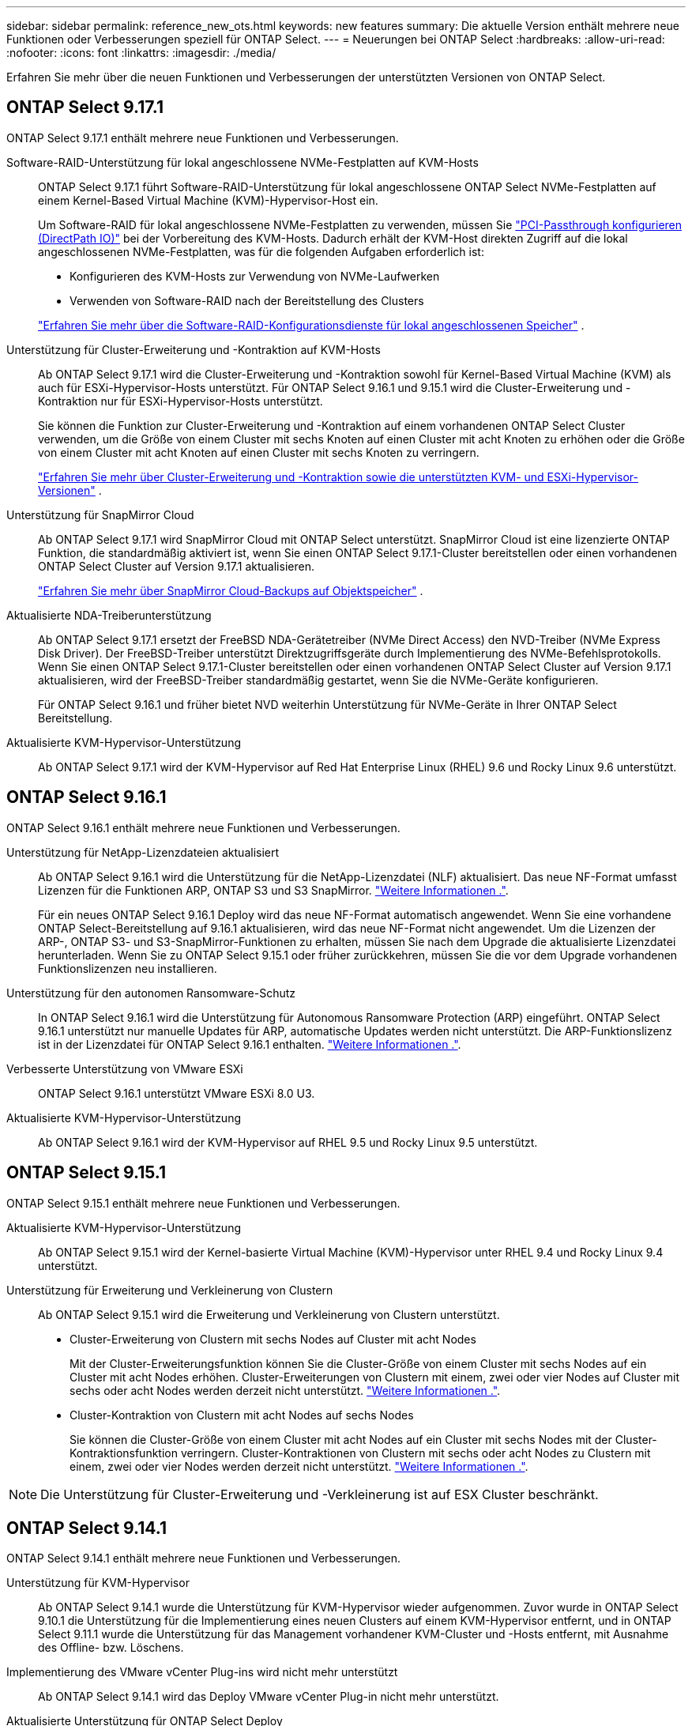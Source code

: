 ---
sidebar: sidebar 
permalink: reference_new_ots.html 
keywords: new features 
// summary: The current release includes several new features and improvements specific to ONTAP Select. 
summary: Die aktuelle Version enthält mehrere neue Funktionen oder Verbesserungen speziell für ONTAP Select. 
---
= Neuerungen bei ONTAP Select
:hardbreaks:
:allow-uri-read: 
:nofooter: 
:icons: font
:linkattrs: 
:imagesdir: ./media/


[role="lead"]
Erfahren Sie mehr über die neuen Funktionen und Verbesserungen der unterstützten Versionen von ONTAP Select.



== ONTAP Select 9.17.1

ONTAP Select 9.17.1 enthält mehrere neue Funktionen und Verbesserungen.

Software-RAID-Unterstützung für lokal angeschlossene NVMe-Festplatten auf KVM-Hosts:: ONTAP Select 9.17.1 führt Software-RAID-Unterstützung für lokal angeschlossene ONTAP Select NVMe-Festplatten auf einem Kernel-Based Virtual Machine (KVM)-Hypervisor-Host ein.
+
--
Um Software-RAID für lokal angeschlossene NVMe-Festplatten zu verwenden, müssen Sie link:kvm-host-configuration-and-preparation-checklist.html["PCI-Passthrough konfigurieren (DirectPath IO)"] bei der Vorbereitung des KVM-Hosts. Dadurch erhält der KVM-Host direkten Zugriff auf die lokal angeschlossenen NVMe-Festplatten, was für die folgenden Aufgaben erforderlich ist:

* Konfigurieren des KVM-Hosts zur Verwendung von NVMe-Laufwerken
* Verwenden von Software-RAID nach der Bereitstellung des Clusters


link:concept_stor_swraid_local.html["Erfahren Sie mehr über die Software-RAID-Konfigurationsdienste für lokal angeschlossenen Speicher"] .

--
Unterstützung für Cluster-Erweiterung und -Kontraktion auf KVM-Hosts:: Ab ONTAP Select 9.17.1 wird die Cluster-Erweiterung und -Kontraktion sowohl für Kernel-Based Virtual Machine (KVM) als auch für ESXi-Hypervisor-Hosts unterstützt. Für ONTAP Select 9.16.1 und 9.15.1 wird die Cluster-Erweiterung und -Kontraktion nur für ESXi-Hypervisor-Hosts unterstützt.
+
--
Sie können die Funktion zur Cluster-Erweiterung und -Kontraktion auf einem vorhandenen ONTAP Select Cluster verwenden, um die Größe von einem Cluster mit sechs Knoten auf einen Cluster mit acht Knoten zu erhöhen oder die Größe von einem Cluster mit acht Knoten auf einen Cluster mit sechs Knoten zu verringern.

link:task_cluster_expansion_contraction.html["Erfahren Sie mehr über Cluster-Erweiterung und -Kontraktion sowie die unterstützten KVM- und ESXi-Hypervisor-Versionen"] .

--
Unterstützung für SnapMirror Cloud:: Ab ONTAP Select 9.17.1 wird SnapMirror Cloud mit ONTAP Select unterstützt. SnapMirror Cloud ist eine lizenzierte ONTAP Funktion, die standardmäßig aktiviert ist, wenn Sie einen ONTAP Select 9.17.1-Cluster bereitstellen oder einen vorhandenen ONTAP Select Cluster auf Version 9.17.1 aktualisieren.
+
--
https://docs.netapp.com/us-en/ontap/concepts/snapmirror-cloud-backups-object-store-concept.html["Erfahren Sie mehr über SnapMirror Cloud-Backups auf Objektspeicher"^] .

--
Aktualisierte NDA-Treiberunterstützung:: Ab ONTAP Select 9.17.1 ersetzt der FreeBSD NDA-Gerätetreiber (NVMe Direct Access) den NVD-Treiber (NVMe Express Disk Driver). Der FreeBSD-Treiber unterstützt Direktzugriffsgeräte durch Implementierung des NVMe-Befehlsprotokolls. Wenn Sie einen ONTAP Select 9.17.1-Cluster bereitstellen oder einen vorhandenen ONTAP Select Cluster auf Version 9.17.1 aktualisieren, wird der FreeBSD-Treiber standardmäßig gestartet, wenn Sie die NVMe-Geräte konfigurieren.
+
--
Für ONTAP Select 9.16.1 und früher bietet NVD weiterhin Unterstützung für NVMe-Geräte in Ihrer ONTAP Select Bereitstellung.

--
Aktualisierte KVM-Hypervisor-Unterstützung:: Ab ONTAP Select 9.17.1 wird der KVM-Hypervisor auf Red Hat Enterprise Linux (RHEL) 9.6 und Rocky Linux 9.6 unterstützt.




== ONTAP Select 9.16.1

ONTAP Select 9.16.1 enthält mehrere neue Funktionen und Verbesserungen.

Unterstützung für NetApp-Lizenzdateien aktualisiert:: Ab ONTAP Select 9.16.1 wird die Unterstützung für die NetApp-Lizenzdatei (NLF) aktualisiert. Das neue NF-Format umfasst Lizenzen für die Funktionen ARP, ONTAP S3 und S3 SnapMirror. link:reference_lic_ontap_features.html#ontap-features-automatically-enabled-by-default["Weitere Informationen ."].
+
--
Für ein neues ONTAP Select 9.16.1 Deploy wird das neue NF-Format automatisch angewendet. Wenn Sie eine vorhandene ONTAP Select-Bereitstellung auf 9.16.1 aktualisieren, wird das neue NF-Format nicht angewendet. Um die Lizenzen der ARP-, ONTAP S3- und S3-SnapMirror-Funktionen zu erhalten, müssen Sie nach dem Upgrade die aktualisierte Lizenzdatei herunterladen. Wenn Sie zu ONTAP Select 9.15.1 oder früher zurückkehren, müssen Sie die vor dem Upgrade vorhandenen Funktionslizenzen neu installieren.

--
Unterstützung für den autonomen Ransomware-Schutz:: In ONTAP Select 9.16.1 wird die Unterstützung für Autonomous Ransomware Protection (ARP) eingeführt. ONTAP Select 9.16.1 unterstützt nur manuelle Updates für ARP, automatische Updates werden nicht unterstützt. Die ARP-Funktionslizenz ist in der Lizenzdatei für ONTAP Select 9.16.1 enthalten. link:reference_lic_ontap_features.html#ontap-features-automatically-enabled-by-default["Weitere Informationen ."].
Verbesserte Unterstützung von VMware ESXi:: ONTAP Select 9.16.1 unterstützt VMware ESXi 8.0 U3.
Aktualisierte KVM-Hypervisor-Unterstützung:: Ab ONTAP Select 9.16.1 wird der KVM-Hypervisor auf RHEL 9.5 und Rocky Linux 9.5 unterstützt.




== ONTAP Select 9.15.1

ONTAP Select 9.15.1 enthält mehrere neue Funktionen und Verbesserungen.

Aktualisierte KVM-Hypervisor-Unterstützung:: Ab ONTAP Select 9.15.1 wird der Kernel-basierte Virtual Machine (KVM)-Hypervisor unter RHEL 9.4 und Rocky Linux 9.4 unterstützt.
Unterstützung für Erweiterung und Verkleinerung von Clustern:: Ab ONTAP Select 9.15.1 wird die Erweiterung und Verkleinerung von Clustern unterstützt.
+
--
* Cluster-Erweiterung von Clustern mit sechs Nodes auf Cluster mit acht Nodes
+
Mit der Cluster-Erweiterungsfunktion können Sie die Cluster-Größe von einem Cluster mit sechs Nodes auf ein Cluster mit acht Nodes erhöhen. Cluster-Erweiterungen von Clustern mit einem, zwei oder vier Nodes auf Cluster mit sechs oder acht Nodes werden derzeit nicht unterstützt. link:task_cluster_expansion_contraction.html#expand-the-cluster["Weitere Informationen ."].

* Cluster-Kontraktion von Clustern mit acht Nodes auf sechs Nodes
+
Sie können die Cluster-Größe von einem Cluster mit acht Nodes auf ein Cluster mit sechs Nodes mit der Cluster-Kontraktionsfunktion verringern. Cluster-Kontraktionen von Clustern mit sechs oder acht Nodes zu Clustern mit einem, zwei oder vier Nodes werden derzeit nicht unterstützt. link:task_cluster_expansion_contraction.html#contract-the-cluster["Weitere Informationen ."].



--



NOTE: Die Unterstützung für Cluster-Erweiterung und -Verkleinerung ist auf ESX Cluster beschränkt.



== ONTAP Select 9.14.1

ONTAP Select 9.14.1 enthält mehrere neue Funktionen und Verbesserungen.

Unterstützung für KVM-Hypervisor:: Ab ONTAP Select 9.14.1 wurde die Unterstützung für KVM-Hypervisor wieder aufgenommen. Zuvor wurde in ONTAP Select 9.10.1 die Unterstützung für die Implementierung eines neuen Clusters auf einem KVM-Hypervisor entfernt, und in ONTAP Select 9.11.1 wurde die Unterstützung für das Management vorhandener KVM-Cluster und -Hosts entfernt, mit Ausnahme des Offline- bzw. Löschens.
Implementierung des VMware vCenter Plug-ins wird nicht mehr unterstützt:: Ab ONTAP Select 9.14.1 wird das Deploy VMware vCenter Plug-in nicht mehr unterstützt.
Aktualisierte Unterstützung für ONTAP Select Deploy:: Wenn Sie eine Version von ONTAP Select Deploy 9.14.1 verwenden, die niedriger als 9.14.1P2 ist, sollten Sie so bald wie möglich auf ONTAP Select Deploy 9.14.1P2 aktualisieren. Weitere Informationen finden Sie im link:https://library.netapp.com/ecm/ecm_download_file/ECMLP2886733["Versionshinweise zu ONTAP Select 9.14.1"^].
Verbesserte Unterstützung von VMware ESXi:: ONTAP Select 9.14.1 umfasst Unterstützung für VMware ESXi 8.0 U2.




== ONTAP Select 9.13.1

ONTAP Select 9.13.1 enthält mehrere neue Funktionen und Verbesserungen.

Unterstützung für NVMe over TCP:: Wenn Sie ein Upgrade auf ONTAP Select 9.13.1 durchführen, benötigen Sie die neue Lizenz zur Unterstützung von NVMe over TCP. Diese Lizenz ist automatisch enthalten, wenn Sie ONTAP Select zum ersten Mal ab Version 9.13.1 bereitstellen.
Aktualisierte Unterstützung von VMware ESXi:: Ab ONTAP 9.13.1 wird VMware ESXi 8.0.1 GA (Build 20513097) mit Hardwareversion 4 und höher unterstützt.
Aktualisierte Unterstützung für ONTAP Select Deploy:: Seit April 2024 ist ONTAP Select Deploy 9.13.1 nicht mehr auf der NetApp Support-Website verfügbar. Falls Sie ONTAP Select Deploy 9.13.1 verwenden, sollten Sie so bald wie möglich auf ONTAP Select Deploy 9.14.1P2 aktualisieren. Weitere Informationen finden Sie im link:https://library.netapp.com/ecm/ecm_download_file/ECMLP2886733["Versionshinweise zu ONTAP Select 9.14.1"^].




== ONTAP Select 9.12.1

ONTAP Select 9.12.1 profitiert von den meisten neuen Entwicklungen in der aktuellen Version des zentralen ONTAP Produkts. Es enthält keine neuen Funktionen oder Verbesserungen speziell für ONTAP Select.

Seit April 2024 ist ONTAP Select Deploy 9.12.1 nicht mehr auf der NetApp Support-Website verfügbar. Falls Sie ONTAP Select Deploy 9.12.1 verwenden, sollten Sie so bald wie möglich auf ONTAP Select Deploy 9.14.1P2 aktualisieren. Weitere Informationen finden Sie im link:https://library.netapp.com/ecm/ecm_download_file/ECMLP2886733["Versionshinweise zu ONTAP Select 9.14.1"^].



== ONTAP Select 9.11.1

ONTAP Select 9.11.1 enthält mehrere neue Funktionen und Verbesserungen.

Verbesserte Unterstützung von VMware ESXi:: ONTAP Select 9.11.1 bietet Unterstützung für VMware ESXi 7.0 U3C.
Unterstützung für VMware NSX-T:: ONTAP Select 9.10.1 und neuere Versionen wurden für VMware NSX-T Version 3.1 qualifiziert. Bei Verwendung von NSX-T mit einem ONTAP Select Single-Node-Cluster, das mit einer OVA-Datei und dem ONTAP Select Deploy-Administrationsprogramm bereitgestellt wird, gibt es keine funktionalen Probleme oder Mängel. Wenn Sie jedoch NSX-T mit einem ONTAP Select Cluster mit mehreren Nodes verwenden, sollten Sie die folgende Einschränkung für ONTAP Select 9.11.1 beachten:
+
--
* Prüfung der Netzwerkkonnektivität
+
Der über die Bereitstellungs-CLI verfügbare Netzwerk-Konnektivitätsprüfer schlägt fehl, wenn er in einem NSX-T-basierten Netzwerk ausgeführt wird.



--
KVM-Hypervisor wird nicht mehr unterstützt::
+
--
* Ab ONTAP Select 9.10.1 können Sie kein neues Cluster mehr auf dem KVM-Hypervisor implementieren.
* Ab ONTAP Select 9.11.1 sind alle Managementfunktionen nicht mehr für vorhandene KVM-Cluster und -Hosts verfügbar, mit Ausnahme der Funktionen zum Offline- und Löschen.
+
NetApp empfiehlt seinen Kunden nachdrücklich, eine vollständige Datenmigration von ONTAP Select für KVM auf eine andere ONTAP Plattform, einschließlich ONTAP Select für ESXi, zu planen und durchzuführen. Weitere Informationen finden Sie im https://mysupport.netapp.com/info/communications/ECMLP2877451.html["EOA-Mitteilung"^]



--




== ONTAP Select 9.10.1

ONTAP Select 9.10.1 enthält mehrere neue Funktionen und Verbesserungen.

Unterstützung für VMware NSX-T:: ONTAP Select 9.10.1 ist für VMware NSX-T Version 3.1 qualifiziert. Bei Verwendung von NSX-T mit einem ONTAP Select Single-Node-Cluster, das mit einer OVA-Datei und dem ONTAP Select Deploy-Administrationsprogramm bereitgestellt wird, gibt es keine funktionalen Probleme oder Mängel. Wenn Sie jedoch NSX-T mit einem ONTAP Select Multi-Node-Cluster verwenden, sollten Sie die folgenden Anforderungen und Einschränkungen beachten:
+
--
* Cluster-MTU
+
Sie müssen die MTU-Größe des Clusters manuell auf 8800 anpassen, bevor Sie den Cluster bereitstellen, um den zusätzlichen Overhead zu berücksichtigen. Die Anleitung von VMware dient dazu, bei Verwendung von NSX-T. einen 200-Byte-Puffer zu ermöglichen

* 4x10-Gbit-Netzwerk-Konfiguration
+
Bei ONTAP Select-Bereitstellungen auf einem VMware ESXi Host, der mit vier NICs konfiguriert ist, werden Sie vom Deploy-Dienstprogramm aufgefordert, die Best Practice beim Aufteilen des internen Verkehrs auf zwei verschiedene Port-Gruppen und externen Datenverkehr über zwei verschiedene Port-Gruppen zu befolgen. Bei der Verwendung eines Overlay-Netzwerks funktioniert diese Konfiguration jedoch nicht und Sie sollten die Empfehlung ignorieren. In diesem Fall sollten Sie stattdessen nur eine interne Portgruppe und eine externe Portgruppe verwenden.

* Prüfung der Netzwerkkonnektivität
+
Der über die Bereitstellungs-CLI verfügbare Netzwerk-Konnektivitätsprüfer schlägt fehl, wenn er in einem NSX-T-basierten Netzwerk ausgeführt wird.



--
KVM-Hypervisor wird nicht mehr unterstützt:: Ab ONTAP Select 9.10.1 können Sie kein neues Cluster mehr auf dem KVM-Hypervisor implementieren. Wenn Sie jedoch ein Cluster von einer früheren Version auf 9.10.1 aktualisieren, können Sie das Dienstprogramm Deploy weiterhin zum Verwalten des Clusters verwenden.




== ONTAP Select 9.9.1

ONTAP Select 9.9.1 enthält mehrere neue Funktionen und Verbesserungen.

Unterstützung für Prozessorfamilien:: Ab ONTAP Select 9.9 werden nur CPU-Modelle von Intel Xeon Sandy Bridge oder höher für ONTAP Select unterstützt.
Aktualisierte Unterstützung von VMware ESXi:: Die Unterstützung für VMware ESXi wurde mit ONTAP Select 9.9 verbessert. Folgende Versionen werden jetzt unterstützt:
+
--
* ESXi 7.0 U2
* ESXi 7.0 U1


--




== ONTAP Select 9.8

ONTAP Select 9.8 bietet verschiedene neue und geänderte Funktionen.

Hochgeschwindigkeits-Schnittstelle:: Die High-Speed-Schnittstelle bietet eine Option für 25 GbE und 40 Gbit (40 GbE), um die Netzwerkkonnektivität zu verbessern. Um die beste Performance beim Einsatz dieser höheren Geschwindigkeiten zu erreichen, sollten Sie die Best Practices für die Zuordnung von Ports befolgen, wie in der ONTAP Select-Dokumentation beschrieben.
Aktualisierte Unterstützung von VMware ESXi:: Es gibt zwei Änderungen an ONTAP Select 9.8 in Bezug auf die Unterstützung für VMware ESXi.
+
--
* Unterstützung von ESXi 7.0 (GA Build 15843807 und höher)
* ESXi 6.0 wird nicht mehr unterstützt


--

